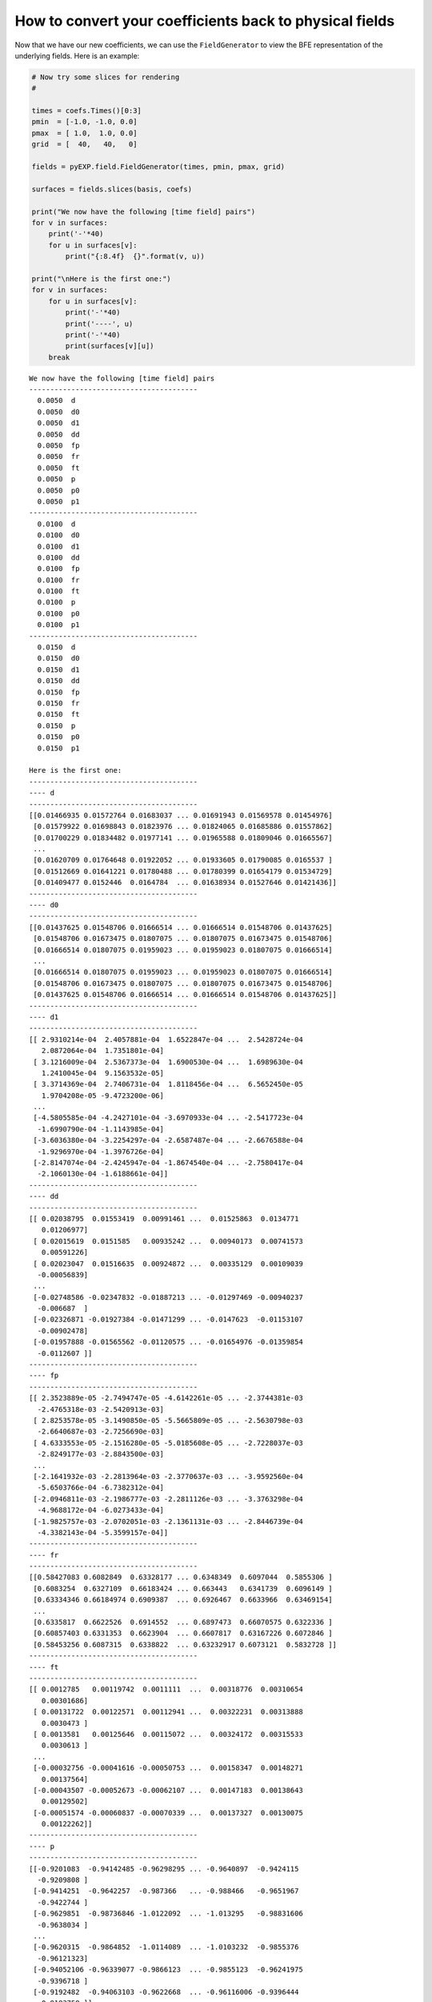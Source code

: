 .. _visualizing-fields:

How to convert your coefficients back to physical fields
========================================================

Now that we have our new coefficients, we can use the ``FieldGenerator``
to view the BFE representation of the underlying fields. Here is an
example:

.. code:: python

    # Now try some slices for rendering
    #
    
    times = coefs.Times()[0:3]
    pmin  = [-1.0, -1.0, 0.0]
    pmax  = [ 1.0,  1.0, 0.0]
    grid  = [  40,   40,   0]
    
    fields = pyEXP.field.FieldGenerator(times, pmin, pmax, grid)
    
    surfaces = fields.slices(basis, coefs)
    
    print("We now have the following [time field] pairs")
    for v in surfaces:
        print('-'*40)
        for u in surfaces[v]:
            print("{:8.4f}  {}".format(v, u))
    
    print("\nHere is the first one:")
    for v in surfaces:
        for u in surfaces[v]:
            print('-'*40)
            print('----', u)
            print('-'*40)
            print(surfaces[v][u])
        break


.. parsed-literal::

    We now have the following [time field] pairs
    ----------------------------------------
      0.0050  d
      0.0050  d0
      0.0050  d1
      0.0050  dd
      0.0050  fp
      0.0050  fr
      0.0050  ft
      0.0050  p
      0.0050  p0
      0.0050  p1
    ----------------------------------------
      0.0100  d
      0.0100  d0
      0.0100  d1
      0.0100  dd
      0.0100  fp
      0.0100  fr
      0.0100  ft
      0.0100  p
      0.0100  p0
      0.0100  p1
    ----------------------------------------
      0.0150  d
      0.0150  d0
      0.0150  d1
      0.0150  dd
      0.0150  fp
      0.0150  fr
      0.0150  ft
      0.0150  p
      0.0150  p0
      0.0150  p1
    
    Here is the first one:
    ----------------------------------------
    ---- d
    ----------------------------------------
    [[0.01466935 0.01572764 0.01683037 ... 0.01691943 0.01569578 0.01454976]
     [0.01579922 0.01698843 0.01823976 ... 0.01824065 0.01685886 0.01557862]
     [0.01700229 0.01834482 0.01977141 ... 0.01965588 0.01809046 0.01665567]
     ...
     [0.01620709 0.01764648 0.01922052 ... 0.01933605 0.01790085 0.0165537 ]
     [0.01512669 0.01641221 0.01780488 ... 0.01780399 0.01654179 0.01534729]
     [0.01409477 0.0152446  0.0164784  ... 0.01638934 0.01527646 0.01421436]]
    ----------------------------------------
    ---- d0
    ----------------------------------------
    [[0.01437625 0.01548706 0.01666514 ... 0.01666514 0.01548706 0.01437625]
     [0.01548706 0.01673475 0.01807075 ... 0.01807075 0.01673475 0.01548706]
     [0.01666514 0.01807075 0.01959023 ... 0.01959023 0.01807075 0.01666514]
     ...
     [0.01666514 0.01807075 0.01959023 ... 0.01959023 0.01807075 0.01666514]
     [0.01548706 0.01673475 0.01807075 ... 0.01807075 0.01673475 0.01548706]
     [0.01437625 0.01548706 0.01666514 ... 0.01666514 0.01548706 0.01437625]]
    ----------------------------------------
    ---- d1
    ----------------------------------------
    [[ 2.9310214e-04  2.4057881e-04  1.6522847e-04 ...  2.5428724e-04
       2.0872064e-04  1.7351801e-04]
     [ 3.1216009e-04  2.5367373e-04  1.6900530e-04 ...  1.6989630e-04
       1.2410045e-04  9.1563532e-05]
     [ 3.3714369e-04  2.7406731e-04  1.8118456e-04 ...  6.5652450e-05
       1.9704208e-05 -9.4723200e-06]
     ...
     [-4.5805585e-04 -4.2427101e-04 -3.6970933e-04 ... -2.5417723e-04
      -1.6990790e-04 -1.1143985e-04]
     [-3.6036380e-04 -3.2254297e-04 -2.6587487e-04 ... -2.6676588e-04
      -1.9296970e-04 -1.3976726e-04]
     [-2.8147074e-04 -2.4245947e-04 -1.8674540e-04 ... -2.7580417e-04
      -2.1060130e-04 -1.6188661e-04]]
    ----------------------------------------
    ---- dd
    ----------------------------------------
    [[ 0.02038795  0.01553419  0.00991461 ...  0.01525863  0.0134771
       0.01206977]
     [ 0.02015619  0.0151585   0.00935242 ...  0.00940173  0.00741573
       0.00591226]
     [ 0.02023047  0.01516635  0.00924872 ...  0.00335129  0.00109039
      -0.00056839]
     ...
     [-0.02748586 -0.02347832 -0.01887213 ... -0.01297469 -0.00940237
      -0.006687  ]
     [-0.02326871 -0.01927384 -0.01471299 ... -0.0147623  -0.01153107
      -0.00902478]
     [-0.01957888 -0.01565562 -0.01120575 ... -0.01654976 -0.01359854
      -0.0112607 ]]
    ----------------------------------------
    ---- fp
    ----------------------------------------
    [[ 2.3523889e-05 -2.7494747e-05 -4.6142261e-05 ... -2.3744381e-03
      -2.4765318e-03 -2.5420913e-03]
     [ 2.8253578e-05 -3.1490850e-05 -5.5665809e-05 ... -2.5630798e-03
      -2.6640687e-03 -2.7256690e-03]
     [ 4.6333553e-05 -2.1516280e-05 -5.0185608e-05 ... -2.7228037e-03
      -2.8249177e-03 -2.8843500e-03]
     ...
     [-2.1641932e-03 -2.2813964e-03 -2.3770637e-03 ... -3.9592560e-04
      -5.6503766e-04 -6.7382312e-04]
     [-2.0946811e-03 -2.1986777e-03 -2.2811126e-03 ... -3.3763298e-04
      -4.9688172e-04 -6.0273433e-04]
     [-1.9825757e-03 -2.0702051e-03 -2.1361131e-03 ... -2.8446739e-04
      -4.3382143e-04 -5.3599157e-04]]
    ----------------------------------------
    ---- fr
    ----------------------------------------
    [[0.58427083 0.6082849  0.63328177 ... 0.6348349  0.6097044  0.5855306 ]
     [0.6083254  0.6327109  0.66183424 ... 0.663443   0.6341739  0.6096149 ]
     [0.63334346 0.66184974 0.6909387  ... 0.6926467  0.6633966  0.63469154]
     ...
     [0.6335817  0.6622526  0.6914552  ... 0.6897473  0.66070575 0.6322336 ]
     [0.60857403 0.6331353  0.6623904  ... 0.6607817  0.63167226 0.6072846 ]
     [0.58453256 0.6087315  0.6338822  ... 0.63232917 0.6073121  0.5832728 ]]
    ----------------------------------------
    ---- ft
    ----------------------------------------
    [[ 0.0012785   0.00119742  0.0011111  ...  0.00318776  0.00310654
       0.00301686]
     [ 0.00131722  0.00122571  0.00112941 ...  0.00322231  0.00313888
       0.0030473 ]
     [ 0.0013581   0.00125646  0.00115072 ...  0.00324172  0.00315533
       0.0030613 ]
     ...
     [-0.00032756 -0.00041616 -0.00050753 ...  0.00158347  0.00148271
       0.00137564]
     [-0.00043507 -0.00052673 -0.00062107 ...  0.00147183  0.00138643
       0.00129502]
     [-0.00051574 -0.00060837 -0.00070339 ...  0.00137327  0.00130075
       0.00122262]]
    ----------------------------------------
    ---- p
    ----------------------------------------
    [[-0.9201083  -0.94142485 -0.96298295 ... -0.9640897  -0.9424115
      -0.9209808 ]
     [-0.9414251  -0.9642257  -0.987366   ... -0.988466   -0.9651967
      -0.9422744 ]
     [-0.9629851  -0.98736846 -1.0122092  ... -1.013295   -0.98831606
      -0.9638034 ]
     ...
     [-0.9620315  -0.9864852  -1.0114089  ... -1.0103232  -0.9855376
      -0.96121323]
     [-0.94052106 -0.96339077 -0.9866123  ... -0.9855123  -0.96241975
      -0.9396718 ]
     [-0.9192482  -0.94063103 -0.9622668  ... -0.96116006 -0.9396444
      -0.9183758 ]]
    ----------------------------------------
    ---- p0
    ----------------------------------------
    [[-0.91991323 -0.9412575  -0.96284693 ... -0.96284693 -0.9412575
      -0.91991323]
     [-0.9412575  -0.9640891  -0.9872643  ... -0.9872643  -0.9640891
      -0.9412575 ]
     [-0.96284693 -0.9872643  -1.012143   ... -1.012143   -0.9872643
      -0.96284693]
     ...
     [-0.96284693 -0.9872643  -1.012143   ... -1.012143   -0.9872643
      -0.96284693]
     [-0.9412575  -0.9640891  -0.9872643  ... -0.9872643  -0.9640891
      -0.9412575 ]
     [-0.91991323 -0.9412575  -0.96284693 ... -0.96284693 -0.9412575
      -0.91991323]]
    ----------------------------------------
    ---- p1
    ----------------------------------------
    [[-1.9506646e-04 -1.6740267e-04 -1.3601784e-04 ... -1.2427544e-03
      -1.1540418e-03 -1.0675343e-03]
     [-1.6762824e-04 -1.3661387e-04 -1.0173081e-04 ... -1.2017373e-03
      -1.1076175e-03 -1.0169116e-03]
     [-1.3819906e-04 -1.0418223e-04 -6.6171742e-05 ... -1.1519545e-03
      -1.0517898e-03 -9.5646293e-04]
     ...
     [ 8.1542262e-04  7.7908312e-04  7.3413475e-04 ...  1.8199176e-03
       1.7266908e-03  1.6336865e-03]
     [ 7.3637860e-04  6.9830474e-04  6.5194303e-04 ...  1.7519495e-03
       1.6693083e-03  1.5856619e-03]
     [ 6.6501868e-04  6.2645477e-04  5.8010087e-04 ...  1.6868374e-03
       1.6130940e-03  1.5374866e-03]]


These could be make into images and so forth. We’ll do this in another
example notebook.


